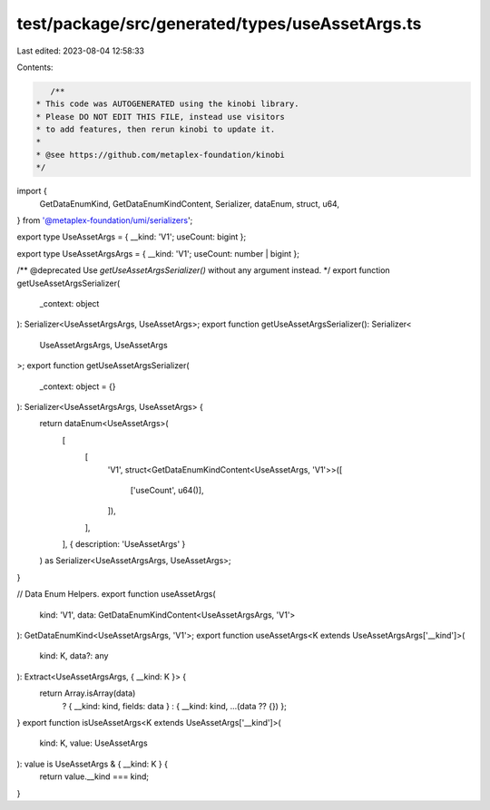 test/package/src/generated/types/useAssetArgs.ts
================================================

Last edited: 2023-08-04 12:58:33

Contents:

.. code-block:: ts

    /**
 * This code was AUTOGENERATED using the kinobi library.
 * Please DO NOT EDIT THIS FILE, instead use visitors
 * to add features, then rerun kinobi to update it.
 *
 * @see https://github.com/metaplex-foundation/kinobi
 */

import {
  GetDataEnumKind,
  GetDataEnumKindContent,
  Serializer,
  dataEnum,
  struct,
  u64,
} from '@metaplex-foundation/umi/serializers';

export type UseAssetArgs = { __kind: 'V1'; useCount: bigint };

export type UseAssetArgsArgs = { __kind: 'V1'; useCount: number | bigint };

/** @deprecated Use `getUseAssetArgsSerializer()` without any argument instead. */
export function getUseAssetArgsSerializer(
  _context: object
): Serializer<UseAssetArgsArgs, UseAssetArgs>;
export function getUseAssetArgsSerializer(): Serializer<
  UseAssetArgsArgs,
  UseAssetArgs
>;
export function getUseAssetArgsSerializer(
  _context: object = {}
): Serializer<UseAssetArgsArgs, UseAssetArgs> {
  return dataEnum<UseAssetArgs>(
    [
      [
        'V1',
        struct<GetDataEnumKindContent<UseAssetArgs, 'V1'>>([
          ['useCount', u64()],
        ]),
      ],
    ],
    { description: 'UseAssetArgs' }
  ) as Serializer<UseAssetArgsArgs, UseAssetArgs>;
}

// Data Enum Helpers.
export function useAssetArgs(
  kind: 'V1',
  data: GetDataEnumKindContent<UseAssetArgsArgs, 'V1'>
): GetDataEnumKind<UseAssetArgsArgs, 'V1'>;
export function useAssetArgs<K extends UseAssetArgsArgs['__kind']>(
  kind: K,
  data?: any
): Extract<UseAssetArgsArgs, { __kind: K }> {
  return Array.isArray(data)
    ? { __kind: kind, fields: data }
    : { __kind: kind, ...(data ?? {}) };
}
export function isUseAssetArgs<K extends UseAssetArgs['__kind']>(
  kind: K,
  value: UseAssetArgs
): value is UseAssetArgs & { __kind: K } {
  return value.__kind === kind;
}


